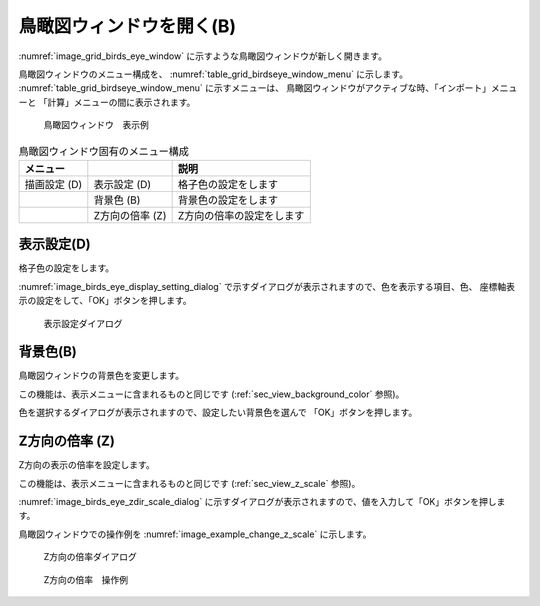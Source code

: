 鳥瞰図ウィンドウを開く(B)
====================================

:numref:`image_grid_birds_eye_window`
に示すような鳥瞰図ウィンドウが新しく開きます。

鳥瞰図ウィンドウのメニュー構成を、
:numref:`table_grid_birdseye_window_menu` に示します。
:numref:`table_grid_birdseye_window_menu` に示すメニューは、
鳥瞰図ウィンドウがアクティブな時、「インポート」メニューと
「計算」メニューの間に表示されます。

.. _image_grid_birds_eye_window:

.. figure:: images/grid_birds_eye_window.png
   :width: 360pt

   鳥瞰図ウィンドウ　表示例

.. _table_grid_birdseye_window_menu:

.. list-table:: 鳥瞰図ウィンドウ固有のメニュー構成
   :header-rows: 1

   * - メニュー
     -
     - 説明
   * - 描画設定 (D)
     - 表示設定 (D)
     - 格子色の設定をします
   * -
     - 背景色 (B)
     - 背景色の設定をします
   * -
     - Z方向の倍率 (Z)
     - Z方向の倍率の設定をします

表示設定(D)
----------------------

格子色の設定をします。

:numref:`image_birds_eye_display_setting_dialog`
で示すダイアログが表示されますので、色を表示する項目、色、
座標軸表示の設定をして、「OK」ボタンを押します。

.. _image_birds_eye_display_setting_dialog:

.. figure:: images/birds_eye_display_setting_dialog.png
   :width: 120pt

   表示設定ダイアログ

背景色(B)
------------------------

鳥瞰図ウィンドウの背景色を変更します。

この機能は、表示メニューに含まれるものと同じです
(:ref:`sec_view_background_color` 参照)。

色を選択するダイアログが表示されますので、設定したい背景色を選んで
「OK」ボタンを押します。

Z方向の倍率 (Z)
------------------------

Z方向の表示の倍率を設定します。

この機能は、表示メニューに含まれるものと同じです
(:ref:`sec_view_z_scale` 参照)。

:numref:`image_birds_eye_zdir_scale_dialog`
に示すダイアログが表示されますので、値を入力して「OK」ボタンを押します。

鳥瞰図ウィンドウでの操作例を
:numref:`image_example_change_z_scale` に示します。

.. _image_birds_eye_zdir_scale_dialog:

.. figure:: images/birds_eye_zdir_scale_dialog.png
   :width: 120pt

   Z方向の倍率ダイアログ

.. _image_example_change_z_scale:

.. figure:: images/example_change_z_scale.png
   :width: 420pt

   Z方向の倍率　操作例
